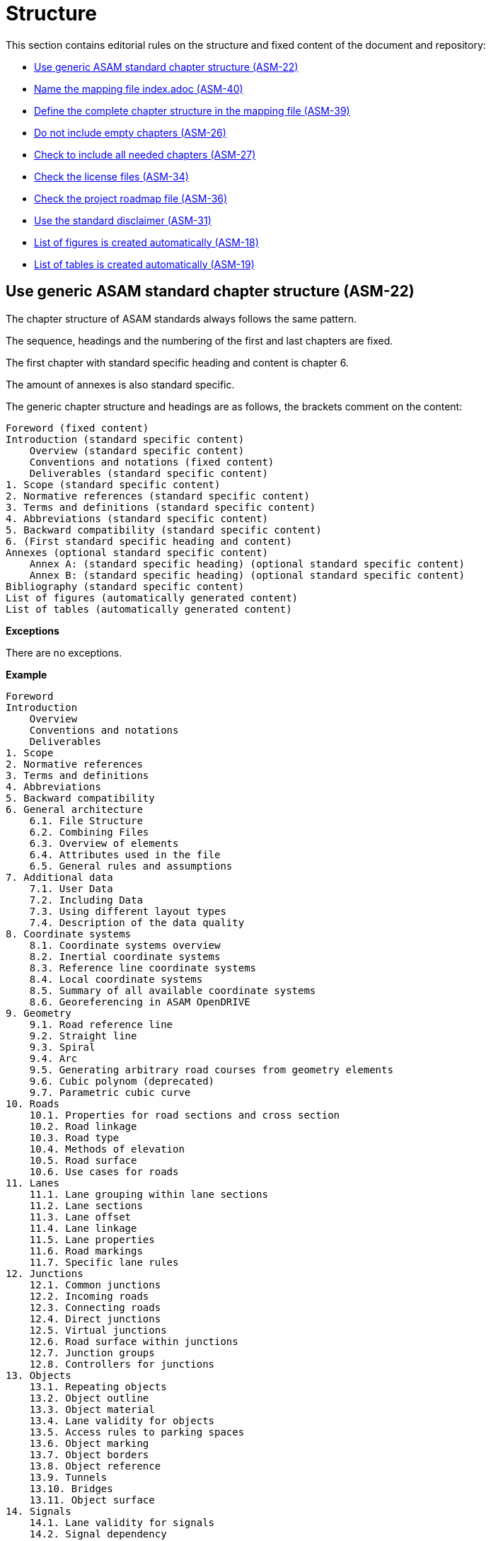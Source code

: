 [#sec-structure]
= Structure

This section contains editorial rules on the structure and fixed content of the document and repository:

* <<#sec-ASM-22>>
* <<#sec-ASM-40>>
* <<#sec-ASM-39>>
* <<#sec-ASM-26>>
* <<#sec-ASM-27>>
* <<#sec-ASM-34>>
* <<#sec-ASM-36>>
* <<#sec-ASM-31>>
* <<#sec-ASM-18>>
* <<#sec-ASM-19>>


[#sec-ASM-22]
== Use generic ASAM standard chapter structure (ASM-22)

The chapter structure of ASAM standards always follows the same pattern.

The sequence, headings and the numbering of the first and last chapters are fixed.

The first chapter with standard specific heading and content is chapter 6.

The amount of annexes is also standard specific.

The generic chapter structure and headings are as follows, the brackets comment on the content:

```
Foreword (fixed content)
Introduction (standard specific content)
    Overview (standard specific content)
    Conventions and notations (fixed content)
    Deliverables (standard specific content)
1. Scope (standard specific content)
2. Normative references (standard specific content)
3. Terms and definitions (standard specific content)
4. Abbreviations (standard specific content)
5. Backward compatibility (standard specific content)
6. (First standard specific heading and content)
Annexes (optional standard specific content)
    Annex A: (standard specific heading) (optional standard specific content)
    Annex B: (standard specific heading) (optional standard specific content)
Bibliography (standard specific content)
List of figures (automatically generated content)
List of tables (automatically generated content)
```

*Exceptions*

There are no exceptions.

*Example*

----
Foreword
Introduction
    Overview
    Conventions and notations
    Deliverables
1. Scope
2. Normative references
3. Terms and definitions
4. Abbreviations
5. Backward compatibility
6. General architecture
    6.1. File Structure
    6.2. Combining Files
    6.3. Overview of elements
    6.4. Attributes used in the file
    6.5. General rules and assumptions
7. Additional data
    7.1. User Data
    7.2. Including Data
    7.3. Using different layout types
    7.4. Description of the data quality
8. Coordinate systems
    8.1. Coordinate systems overview
    8.2. Inertial coordinate systems
    8.3. Reference line coordinate systems
    8.4. Local coordinate systems
    8.5. Summary of all available coordinate systems
    8.6. Georeferencing in ASAM OpenDRIVE
9. Geometry
    9.1. Road reference line
    9.2. Straight line
    9.3. Spiral
    9.4. Arc
    9.5. Generating arbitrary road courses from geometry elements
    9.6. Cubic polynom (deprecated)
    9.7. Parametric cubic curve
10. Roads
    10.1. Properties for road sections and cross section
    10.2. Road linkage
    10.3. Road type
    10.4. Methods of elevation
    10.5. Road surface
    10.6. Use cases for roads
11. Lanes
    11.1. Lane grouping within lane sections
    11.2. Lane sections
    11.3. Lane offset
    11.4. Lane linkage
    11.5. Lane properties
    11.6. Road markings
    11.7. Specific lane rules
12. Junctions
    12.1. Common junctions
    12.2. Incoming roads
    12.3. Connecting roads
    12.4. Direct junctions
    12.5. Virtual junctions
    12.6. Road surface within junctions
    12.7. Junction groups
    12.8. Controllers for junctions
13. Objects
    13.1. Repeating objects
    13.2. Object outline
    13.3. Object material
    13.4. Lane validity for objects
    13.5. Access rules to parking spaces
    13.6. Object marking
    13.7. Object borders
    13.8. Object reference
    13.9. Tunnels
    13.10. Bridges
    13.11. Object surface
14. Signals
    14.1. Lane validity for signals
    14.2. Signal dependency
    14.3. Links between signals and objects
    14.4. Signal positioning
    14.5. Reuse of signal information
    14.6. Controllers
15. Railroads
    15.1. Railroad tracks
    15.2. Switches
    15.3. Stations
Annexes
    Appendix A: Enumerations
    Appendix B: Data types
Bibliography
List of figures
List of tables
----

*Source*

ASAM specific rule.


[#sec-ASM-83]
== Use generic ASAM standard directory structure (ASM-83)

The directory structure of a repository of an ASAM standard always follows the same pattern.

The `content` folder in the repository contains the core files for the standard.

Each main chapter has a separate folder which contains the AsciiDoc file with the content of the main chapter and optional AsciiDoc files with the content of the subchapters.


*Exceptions*

There are no exceptions.

*Example*

----
content/
    00_preface/
        00_foreword.adoc
        00_introduction.adoc
    01_scope/
        01_scope.adoc
    02_normative_references/
        02_normative_references.adoc
    03_terms_and_definitions/
        03_terms_and_definitions.adoc
    04_abbreviations/
        04_abbreviations.adoc
    05_backward_compatibility/
        05_backward_compatibility.adoc
    06_[first standard specific main chapter]/
        06_00_[first standard specific main chapter].adoc
        06_01_[first standard specific sub chapter].adoc
        06_01_[first standard specific sub chapter].adoc
        ...
    07_[second standard specific main chapter]/
        07_00_[second standard specific main chapter].adoc
        ...
    ...
    XX_annexes/
        [first standard specific annex]/
            [first standard specific annex].adoc
        ...
    bibliography.bib
    index.adoc
    list_of_figures.adoc
    list_of_tables.adoc
----

*Source*

ASAM specific rule.


[#sec-ASM-40]
== Name the mapping file index.adoc (ASM-40)

* The mapping file _index.adoc_ is in the root directory of the chapter structure.

*Exceptions*

There are no exceptions.

*Example*

There is no example.

*Source*

ASAM specific rule.



[#sec-ASM-39]
== Define the complete chapter structure in the mapping file (ASM-39)

* Include all chapters of all levels of the chapter structure in the mapping file.
* Subchapters shall not have separate mapping files.

*Exceptions*

There are no exceptions.

*Example*

The following example is the complete include section of a chapter and its subchapters in the mapping file.

[source]
----
\include::08_coordinate_systems/08_00_coordinate_systems.adoc[leveloffset=+1]
\include::08_coordinate_systems/08_01_coordinate_systems_overview.adoc[leveloffset=+2]
\include::08_coordinate_systems/08_02_inertial_coordinate_system.adoc[leveloffset=+2]
\include::08_coordinate_systems/08_03_reference_line_coordinate_system.adoc[leveloffset=+2]
\include::08_coordinate_systems/08_04_local_coordinate_system.adoc[leveloffset=+2]
\include::08_coordinate_systems/08_05_summary_coordinate_systems.adoc[leveloffset=+2]
\include::08_coordinate_systems/08_06_geo_referencing.adoc[leveloffset=+2]
----

*Source*

ASAM specific rule.


[#sec-ASM-26]
== Do not include empty chapters (ASM-26)

* Only include chapters with content beyond a heading in the chapter structure.
* Remove chapters without content from the chapter structure.

*Exceptions*

There are no exceptions.

*Example*

There is no example.

*Source*

ASAM specific rule.


[#sec-ASM-27]
== Check to include all needed chapters (ASM-27)

* Check to include all needed chapters in the chapter structure and the mapping file.
* Remove chapters from the repository that are without use in the chapter structure and mapping file.

*Exceptions*

There are no exceptions.

*Example*

There is no example.

*Source*

ASAM specific rule.


[#sec-ASM-34]
== Check the license files (ASM-34)

Check if the repository contains the needed license files.

*Exceptions*

There are no exceptions.

*Example*

There is no example.

*Source*

ASAM specific rule.


[#sec-ASM-36]
== Check the project roadmap file (ASM-36)

Check if the repository contains the project roadmap file.

*Exceptions*

There are no exceptions.

*Example*

There is no example.

*Source*

ASAM specific rule.


[#sec-ASM-31]
== Use the standard disclaimer (ASM-31)

Include the following standard disclaimer:

[IMPORTANT]

.Disclaimer

====

This document is the copyrighted property of ASAM e.V.

In alteration to the regular https://www.asam.net/license[license terms], ASAM allows unrestricted distribution of this standard. §2 (1) of ASAM's regular https://www.asam.net/license[license terms] is therefore substituted by the following clause: "The licensor grants everyone a basic, non-exclusive and unlimited license to use the standard {THIS_STANDARD}".

====


*Exceptions*

There are no exceptions.

*Example*

```
[IMPORTANT]

.Disclaimer

====

This document is the copyrighted property of ASAM e.V.

In alteration to the regular https://www.asam.net/license[license terms], ASAM allows unrestricted distribution of this standard. §2 (1) of ASAM's regular https://www.asam.net/license[license terms] is therefore substituted by the following clause: "The licensor grants everyone a basic, non-exclusive and unlimited license to use the standard {THIS_STANDARD}".

====
```

*Source*

ASAM specific rule.


[#sec-ASM-18]
== List of figures is created automatically (ASM-18)

* The AsciiDoc pipeline renders automatically a complete _list of figures_.
* Do not create a list of figures manually.

*Exceptions*

There are no exceptions.

*Example*

There is no example.

*Source*

ASAM specific rule.


[#sec-ASM-19]
== List of tables is created automatically (ASM-19)

* The AsciiDoc pipeline renders automatically a complete _list of tables_.
* Do not create a list of tables manually.

*Exceptions*

There are no exceptions.

*Example*

There is no example.

*Source*

ASAM specific rule.